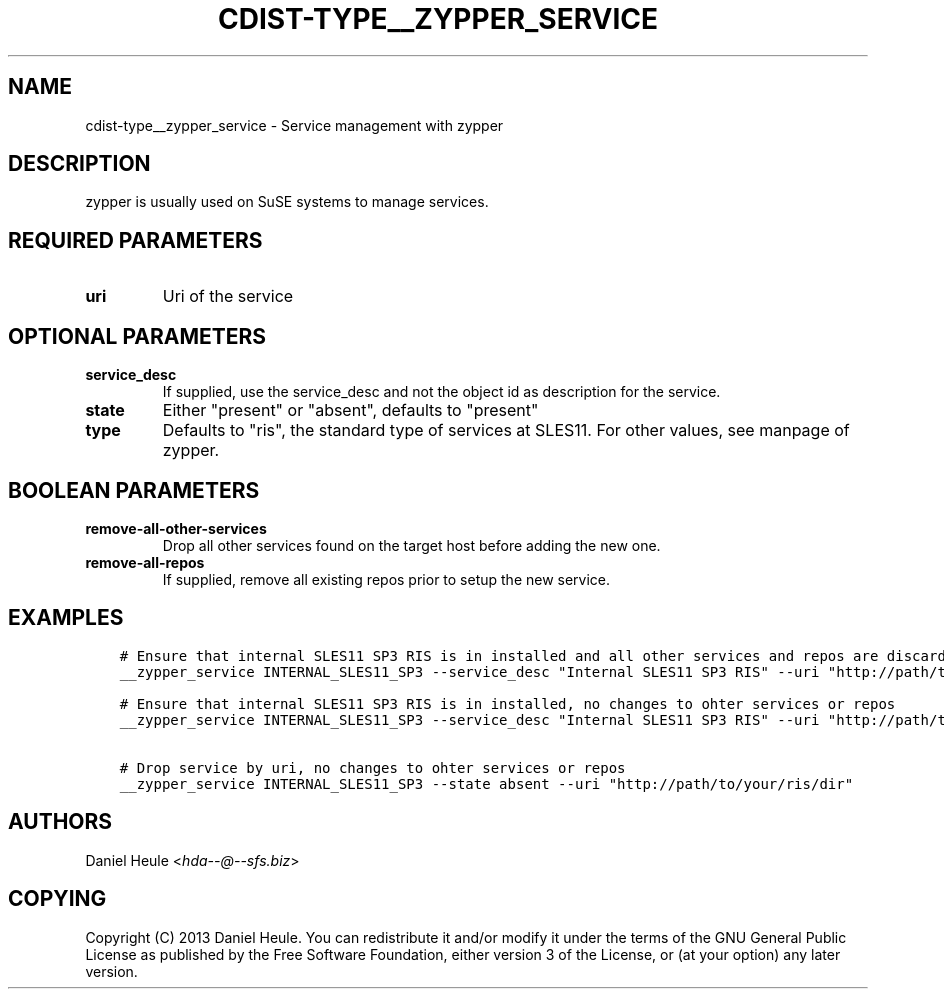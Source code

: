 .\" Man page generated from reStructuredText.
.
.TH "CDIST-TYPE__ZYPPER_SERVICE" "7" "Apr 13, 2019" "4.10.11" "cdist"
.
.nr rst2man-indent-level 0
.
.de1 rstReportMargin
\\$1 \\n[an-margin]
level \\n[rst2man-indent-level]
level margin: \\n[rst2man-indent\\n[rst2man-indent-level]]
-
\\n[rst2man-indent0]
\\n[rst2man-indent1]
\\n[rst2man-indent2]
..
.de1 INDENT
.\" .rstReportMargin pre:
. RS \\$1
. nr rst2man-indent\\n[rst2man-indent-level] \\n[an-margin]
. nr rst2man-indent-level +1
.\" .rstReportMargin post:
..
.de UNINDENT
. RE
.\" indent \\n[an-margin]
.\" old: \\n[rst2man-indent\\n[rst2man-indent-level]]
.nr rst2man-indent-level -1
.\" new: \\n[rst2man-indent\\n[rst2man-indent-level]]
.in \\n[rst2man-indent\\n[rst2man-indent-level]]u
..
.SH NAME
.sp
cdist\-type__zypper_service \- Service management with zypper
.SH DESCRIPTION
.sp
zypper is usually used on SuSE systems to manage services.
.SH REQUIRED PARAMETERS
.INDENT 0.0
.TP
.B uri
Uri of the service
.UNINDENT
.SH OPTIONAL PARAMETERS
.INDENT 0.0
.TP
.B service_desc
If supplied, use the service_desc and not the object id as description for the service.
.TP
.B state
Either "present" or "absent", defaults to "present"
.TP
.B type
Defaults to "ris", the standard type of services at SLES11. For other values, see manpage of zypper.
.UNINDENT
.SH BOOLEAN PARAMETERS
.INDENT 0.0
.TP
.B remove\-all\-other\-services
Drop all other services found on the target host before adding the new one.
.TP
.B remove\-all\-repos
If supplied, remove all existing repos prior to setup the new service.
.UNINDENT
.SH EXAMPLES
.INDENT 0.0
.INDENT 3.5
.sp
.nf
.ft C
# Ensure that internal SLES11 SP3 RIS is in installed and all other services and repos are discarded
__zypper_service INTERNAL_SLES11_SP3 \-\-service_desc "Internal SLES11 SP3 RIS" \-\-uri "http://path/to/your/ris/dir" \-\-remove\-all\-other\-services \-\-remove\-all\-repos

# Ensure that internal SLES11 SP3 RIS is in installed, no changes to ohter services or repos
__zypper_service INTERNAL_SLES11_SP3 \-\-service_desc "Internal SLES11 SP3 RIS" \-\-uri "http://path/to/your/ris/dir"

# Drop service by uri, no changes to ohter services or repos
__zypper_service INTERNAL_SLES11_SP3 \-\-state absent \-\-uri "http://path/to/your/ris/dir"
.ft P
.fi
.UNINDENT
.UNINDENT
.SH AUTHORS
.sp
Daniel Heule <\fI\%hda\-\-@\-\-sfs.biz\fP>
.SH COPYING
.sp
Copyright (C) 2013 Daniel Heule. You can redistribute it
and/or modify it under the terms of the GNU General Public License as
published by the Free Software Foundation, either version 3 of the
License, or (at your option) any later version.
.\" Generated by docutils manpage writer.
.
